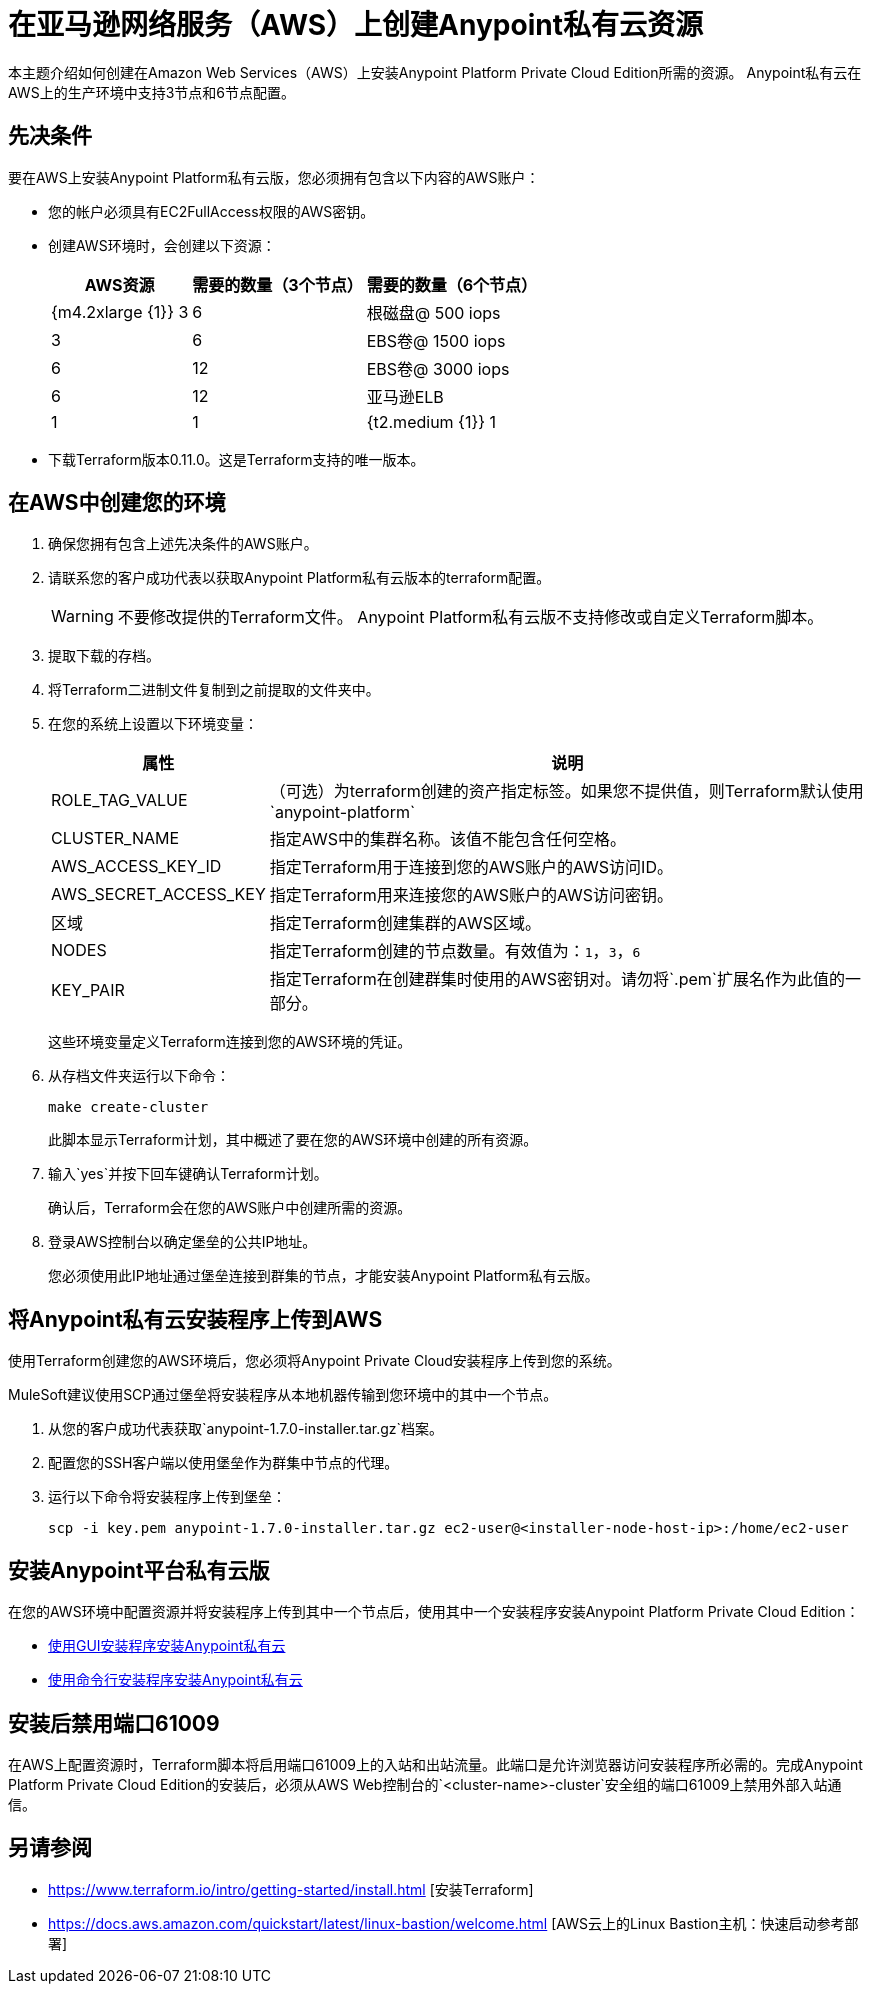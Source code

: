 = 在亚马逊网络服务（AWS）上创建Anypoint私有云资源

本主题介绍如何创建在Amazon Web Services（AWS）上安装Anypoint Platform Private Cloud Edition所需的资源。 Anypoint私有云在AWS上的生产环境中支持3节点和6节点配置。

== 先决条件

要在AWS上安装Anypoint Platform私有云版，您必须拥有包含以下内容的AWS账户：

* 您的帐户必须具有EC2FullAccess权限的AWS密钥。
* 创建AWS环境时，会创建以下资源：
+
[%header%autowidth.spread]
|===
|  AWS资源 | 需要的数量（3个节点） | 需要的数量（6个节点）
|  {m4.2xlarge {1}} 3  |  6
| 根磁盘@ 500 iops  |  3  |  6
|  EBS卷@ 1500 iops  |  6  |  12
|  EBS卷@ 3000 iops  |  6  |  12
| 亚马逊ELB  |  1  |  1
|  {t2.medium {1}} 1  |  1
|===

* 下载Terraform版本0.11.0。这是Terraform支持的唯一版本。

== 在AWS中创建您的环境

. 确保您拥有包含上述先决条件的AWS账户。
. 请联系您的客户成功代表以获取Anypoint Platform私有云版本的terraform配置。
+
[WARNING]
不要修改提供的Terraform文件。 Anypoint Platform私有云版不支持修改或自定义Terraform脚本。

. 提取下载的存档。
. 将Terraform二进制文件复制到之前提取的文件夹中。
. 在您的系统上设置以下环境变量：
+
[%header%autowidth.spread]
|===
| 属性 | 说明
|  ROLE_TAG_VALUE  | （可选）为terraform创建的资产指定标签。如果您不提供值，则Terraform默认使用`anypoint-platform`
|  CLUSTER_NAME  | 指定AWS中的集群名称。该值不能包含任何空格。
|  AWS_ACCESS_KEY_ID  | 指定Terraform用于连接到您的AWS账户的AWS访问ID。
|  AWS_SECRET_ACCESS_KEY   | 指定Terraform用来连接您的AWS账户的AWS访问密钥。
| 区域 | 指定Terraform创建集群的AWS区域。
|  NODES  | 指定Terraform创建的节点数量。有效值为：`1`，`3`，`6`
|  KEY_PAIR  | 指定Terraform在创建群集时使用的AWS密钥对。请勿将`.pem`扩展名作为此值的一部分。
|===
+
这些环境变量定义Terraform连接到您的AWS环境的凭证。

. 从存档文件夹运行以下命令：
+
----
make create-cluster
----
+
此脚本显示Terraform计划，其中概述了要在您的AWS环境中创建的所有资源。

. 输入`yes`并按下回车键确认Terraform计划。
+
确认后，Terraform会在您的AWS账户中创建所需的资源。

. 登录AWS控制台以确定堡垒的公共IP地址。
+
您必须使用此IP地址通过堡垒连接到群集的节点，才能安装Anypoint Platform私有云版。

== 将Anypoint私有云安装程序上传到AWS

使用Terraform创建您的AWS环境后，您必须将Anypoint Private Cloud安装程序上传到您的系统。

MuleSoft建议使用SCP通过堡垒将安装程序从本地机器传输到您环境中的其中一个节点。

. 从您的客户成功代表获取`anypoint-1.7.0-installer.tar.gz`档案。
. 配置您的SSH客户端以使用堡垒作为群集中节点的代理。
. 运行以下命令将安装程序上传到堡垒：
+
----
scp -i key.pem anypoint-1.7.0-installer.tar.gz ec2-user@<installer-node-host-ip>:/home/ec2-user
----

== 安装Anypoint平台私有云版

在您的AWS环境中配置资源并将安装程序上传到其中一个节点后，使用其中一个安装程序安装Anypoint Platform Private Cloud Edition：

*  link:/anypoint-private-cloud/v/1.7/install-installer[使用GUI安装程序安装Anypoint私有云]
*  link:/anypoint-private-cloud/v/1.7/install-auto-install[使用命令行安装程序安装Anypoint私有云]

== 安装后禁用端口61009

在AWS上配置资源时，Terraform脚本将启用端口61009上的入站和出站流量。此端口是允许浏览器访问安装程序所必需的。完成Anypoint Platform Private Cloud Edition的安装后，必须从AWS Web控制台的`<cluster-name>-cluster`安全组的端口61009上禁用外部入站通信。

== 另请参阅

*  https://www.terraform.io/intro/getting-started/install.html [安装Terraform]
*  https://docs.aws.amazon.com/quickstart/latest/linux-bastion/welcome.html [AWS云上的Linux Bastion主机：快速启动参考部署]
